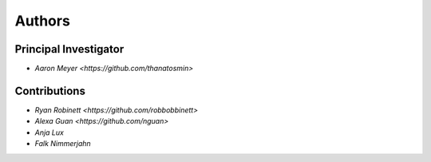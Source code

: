 Authors
==========


Principal Investigator
----------------

- `Aaron Meyer <https://github.com/thanatosmin>`

Contributions
-------------

- `Ryan Robinett <https://github.com/robbobbinett>`
- `Alexa Guan <https://github.com/nguan>`
- `Anja Lux`
- `Falk Nimmerjahn`
